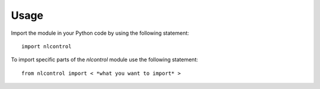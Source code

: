 Usage
------
Import the module in your Python code by using the following statement::

    import nlcontrol

To import specific parts of the `nlcontrol` module use the following statement::
    
    from nlcontrol import < *what you want to import* >